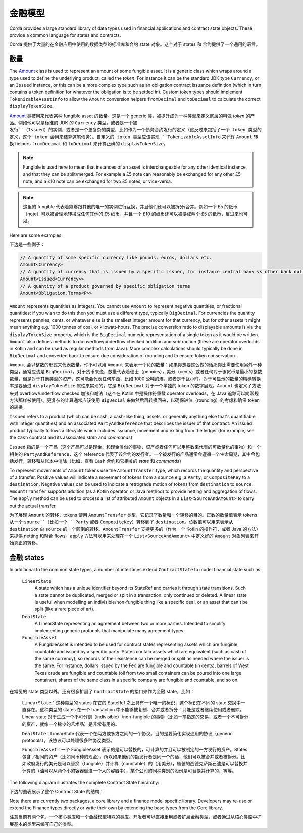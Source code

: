 .. highlight:: kotlin
.. raw:: html

   <script type="text/javascript" src="_static/jquery.js"></script>
   <script type="text/javascript" src="_static/codesets.js"></script>

金融模型
===============

Corda provides a large standard library of data types used in financial applications and contract state objects.
These provide a common language for states and contracts.

Corda 提供了大量的在金融应用中使用的数据类型的标准库和合约 state 对象。这个对于 states 和 合约提供了一个通用的语言。

数量
------

The `Amount <api/kotlin/corda/net.corda.core.contracts/-amount/index.html>`_ class is used to represent an amount of
some fungible asset. It is a generic class which wraps around a type used to define the underlying product, called
the *token*. For instance it can be the standard JDK type ``Currency``, or an ``Issued`` instance, or this can be
a more complex type such as an obligation contract issuance definition (which in turn contains a token definition
for whatever the obligation is to be settled in). Custom token types should implement ``TokenizableAssetInfo`` to allow the
``Amount`` conversion helpers ``fromDecimal`` and ``toDecimal`` to calculate the correct ``displayTokenSize``.

`Amount <api/kotlin/corda/net.corda.core.contracts/-amount/index.html>`_ 类被用来代表某种 fungible asset 的数量。这是一个 generic 类，被提升成为一种类型来定义底层的叫做 *token* 的产品。例如他可以是标准的 JDK 的 ``Currency`` 类型，或者是一个被 ``发行``（Issued）的实例，或者是一个更复杂的类型，比如作为一个债务合约发行的定义（这反过来包括了一个 token 类型的定义，这个 token 会用来结算这笔债务）。自定义的 token 类型应该实现 ``TokenizableAssetInfo`` 来允许 ``Amount`` 转换 helpers ``fromDecimal`` 和 ``toDecimal`` 来计算正确的 ``displayTokenSize``。

.. note:: Fungible is used here to mean that instances of an asset is interchangeable for any other identical instance,
          and that they can be split/merged. For example a £5 note can reasonably be exchanged for any other £5 note, and
          a £10 note can be exchanged for two £5 notes, or vice-versa.

.. note:: 这里的 fungible 代表着能够跟其他的唯一的实例进行互换，并且他们还可以被拆分/合并。例如一个 £5 的纸币（note）可以被合理地转换成任何其他的 £5 纸币，并且一个 £10 的纸币还可以被换成两个 £5 的纸币，反过来也可以。

Here are some examples:

下边是一些例子：

.. container:: codeset

   .. sourcecode:: kotlin

      // A quantity of some specific currency like pounds, euros, dollars etc.
      Amount<Currency>
      // A quantity of currency that is issued by a specific issuer, for instance central bank vs other bank dollars
      Amount<Issued<Currency>>
      // A quantity of a product governed by specific obligation terms
      Amount<Obligation.Terms<P>>

``Amount`` represents quantities as integers. You cannot use ``Amount`` to represent negative quantities,
or fractional quantities: if you wish to do this then you must use a different type, typically ``BigDecimal``.
For currencies the quantity represents pennies, cents, or whatever else is the smallest integer amount for that currency,
but for other assets it might mean anything e.g. 1000 tonnes of coal, or kilowatt-hours. The precise conversion ratio
to displayable amounts is via the ``displayTokenSize`` property, which is the ``BigDecimal`` numeric representation of
a single token as it would be written. ``Amount`` also defines methods to do overflow/underflow checked addition and subtraction
(these are operator overloads in Kotlin and can be used as regular methods from Java). More complex calculations should typically
be done in ``BigDecimal`` and converted back to ensure due consideration of rounding and to ensure token conservation.

``Amount`` 会以整数的形式来代表数量。你不可以用 ``Amount`` 来表示一个负的数量：如果你想要这么做的话那你比需要使用另外一种类型，通常应该是 ``BigDecimal``。对于货币来说，数量代表着便士（pennies），美分（cents）或者任何对于该货币是最小的整数数量，但是对于其他类型的资产，这可能会代表任何东西，比如 1000 公吨的煤，或者是千瓦小时。对于可显示的数量的精确转换率是要通过 ``displayTokenSize`` 属性来实现的，它是 ``BigDecimal`` 对于一个单独的 token 的数字展现。``Amount`` 也定义了方法来对 overflow/underflow checked 加法和减法（这个在 Kotlin 中是操作符重载 operator overloads，在 Java 追踪可以向常规方法那样被使用）。更复杂的计算通常应该使用 ``BigDecial`` 来做然后再转换回来，以确保进位（rounding）的考虑和确保 token 的转换。

``Issued`` refers to a product (which can be cash, a cash-like thing, assets, or generally anything else that's
quantifiable with integer quantities) and an associated ``PartyAndReference`` that describes the issuer of that contract.
An issued product typically follows a lifecycle which includes issuance, movement and exiting from the ledger (for example,
see the ``Cash`` contract and its associated *state* and *commands*)

``Issued`` 指的是一个产品（这个产品可以是现金、和现金类似的事物，资产或者任何可以用整数来代表的可数量化的事物）和一个相关的 ``PartyAndReference``，这个 reference 代表了该合约的发行者。一个被发行的产品通常会遵循一个生命周期，其中会包括发行，转移和从账本中消除（比如，查看 ``Cash`` 合约和它相关的 *state* 和 *commands*）

To represent movements of ``Amount`` tokens use the ``AmountTransfer`` type, which records the quantity and perspective
of a transfer. Positive values will indicate a movement of tokens from a ``source`` e.g. a ``Party``, or ``CompositeKey``
to a ``destination``. Negative values can be used to indicate a retrograde motion of tokens from ``destination``
to ``source``. ``AmountTransfer`` supports addition (as a Kotlin operator, or Java method) to provide netting
and aggregation of flows. The ``apply`` method can be used to process a list of attributed ``Amount`` objects in a
``List<SourceAndAmount>`` to carry out the actual transfer.

为了展现 ``Amount`` 的转移，tokens 使用 ``AmountTransfer`` 类型，它记录了数量和一个转移的目的。正数的数量值表示 tokens 从一个 ``source``（比如一个 ``Party`` 或者 ``CompositeKey``）转移到了 ``destination``。负数值可以用来表示从 ``destination`` 向 ``source`` 的一个颠倒的转移。``AmountTransfer`` 支持更多的（作为一个 Kotlin 的操作符，或者 Java 的方法）来提供 netting 和聚合 flows。``apply`` 方法可以用来处理在一个 ``List<SourceAndAmount>`` 中定义好的 ``Amount`` 对象列表来开始真正的转移。

金融 states
----------------
In additional to the common state types, a number of interfaces extend ``ContractState`` to model financial state such as:

  ``LinearState``
    A state which has a unique identifier beyond its StateRef and carries it through state transitions.
    Such a state cannot be duplicated, merged or split in a transaction: only continued or deleted. A linear state is
    useful when modelling an indivisible/non-fungible thing like a specific deal, or an asset that can't be
    split (like a rare piece of art).

  ``DealState``
    A LinearState representing an agreement between two or more parties. Intended to simplify implementing generic
    protocols that manipulate many agreement types.

  ``FungibleAsset``
    A FungibleAsset is intended to be used for contract states representing assets which are fungible, countable and issued by a
    specific party. States contain assets which are equivalent (such as cash of the same currency), so records of their existence
    can be merged or split as needed where the issuer is the same. For instance, dollars issued by the Fed are fungible and
    countable (in cents), barrels of West Texas crude are fungible and countable (oil from two small containers can be poured into one large
    container), shares of the same class in a specific company are fungible and countable, and so on.

在常见的 state 类型以外，还有很多扩展了 ``ContractState`` 的接口来作为金融 state，比如：

  ``LinearState``：这种类型的 states 在它的 StateRef 之上具有一个唯一的标识，这个标识在不同的 state 交换中一直存在。这种类型的 states 在一个 transaction 中不能够被复制、合并或者拆分：只能是或者继续使用或者删除。Linear state 对于生成一个不可分割（indivisible）/non-fungible 的事物（比如一笔指定的交易，或者一个不可拆分的资产，就像一个稀少的艺术品）是非常有用的。

  ``DealState``：LinearState 代表一个在两方或多方之间的一个协议。目的是要简化实现通用的协议（generic protocols），该协议可以处理很多种协议类型。

  ``FungibleAsset``：一个 FungibleAsset 表示的是可以替换的，可计算的并且可以被制定的一方发行的资产。States 包含了相同的资产（比如同币种的现金），所以如果他们的额发行者是同一个的话，他们可以被合并或者被拆分。比如政府发行的美元是可以替换（fungible）并计算（countable）的（用美分），桶装的西德克萨斯石油是可以替换并计算的（油可以从两个小的容器倒进一个大的容器中），某个公司的同种类别的股份是可替换并计算的，等等。

The following diagram illustrates the complete Contract State hierarchy:

下边的图表展示了整个 Contract State 的结构：

.. image:: resources/financialContractStateModel.png

Note there are currently two packages, a core library and a finance model specific library.
Developers may re-use or extend the Finance types directly or write their own by extending the base types from the Core library.

注意当前有两个包，一个核心类库和一个金融模型特殊的类库。开发者可以直接重用或者扩展金融类型，或者通过从核心类库中扩展基本的类型来编写自己的类型。
